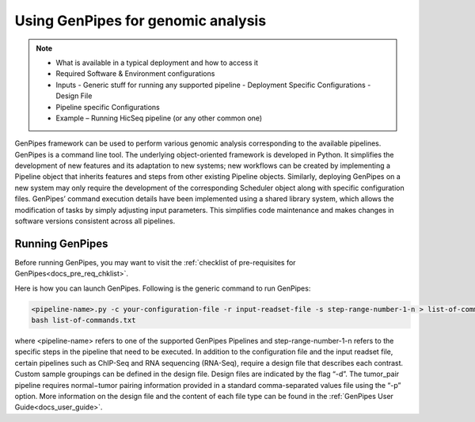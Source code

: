 .. _docs_using_gp:


Using GenPipes for genomic analysis
====================================

.. note::

	* What is available in a typical deployment and how to access it
	* Required Software & Environment configurations
	* Inputs
	  - Generic stuff for running any supported pipeline
	  - Deployment Specific Configurations
	  - Design File
	* Pipeline specific Configurations
	* Example – Running HicSeq pipeline (or any other common one)

GenPipes framework can be used to perform various genomic analysis corresponding to the available pipelines.  GenPipes is a command line tool. The underlying object-oriented framework is developed in Python. It simplifies the development of new features and its adaptation to new systems; new workflows can be created by implementing a Pipeline object that inherits features and steps from other existing Pipeline objects. Similarly, deploying GenPipes on a new system may only require the development of the corresponding Scheduler object along with specific configuration files. GenPipes’ command execution details have been implemented using a shared library system, which allows the modification of tasks by simply adjusting input parameters. This simplifies code maintenance and makes changes in software versions consistent across all pipelines.

Running GenPipes
-----------------

Before running GenPipes, you may want to visit the :ref:`checklist of pre-requisites for GenPipes<docs_pre_req_chklist>`.

Here is how you can launch GenPipes. Following is the generic command to run GenPipes:

.. code-block:: bash

   <pipeline-name>.py -c your-configuration-file -r input-readset-file -s step-range-number-1-n > list-of-commands.txt
   bash list-of-commands.txt
       

where <pipeline-name> refers to one of the supported GenPipes Pipelines and step-range-number-1-n refers to the specific steps in the pipeline that need to be executed. In addition to the configuration file and the input readset file, certain pipelines such as ChIP-Seq and RNA sequencing (RNA-Seq), require a design file that describes each contrast. Custom sample groupings can be defined in the design file. Design files are indicated by the flag “-d”. The tumor_pair pipeline requires normal−tumor pairing information provided in a standard comma-separated values file using the “-p” option. More information on the design file and the content of each file type can be found in the :ref:`GenPipes User Guide<docs_user_guide>`. 
